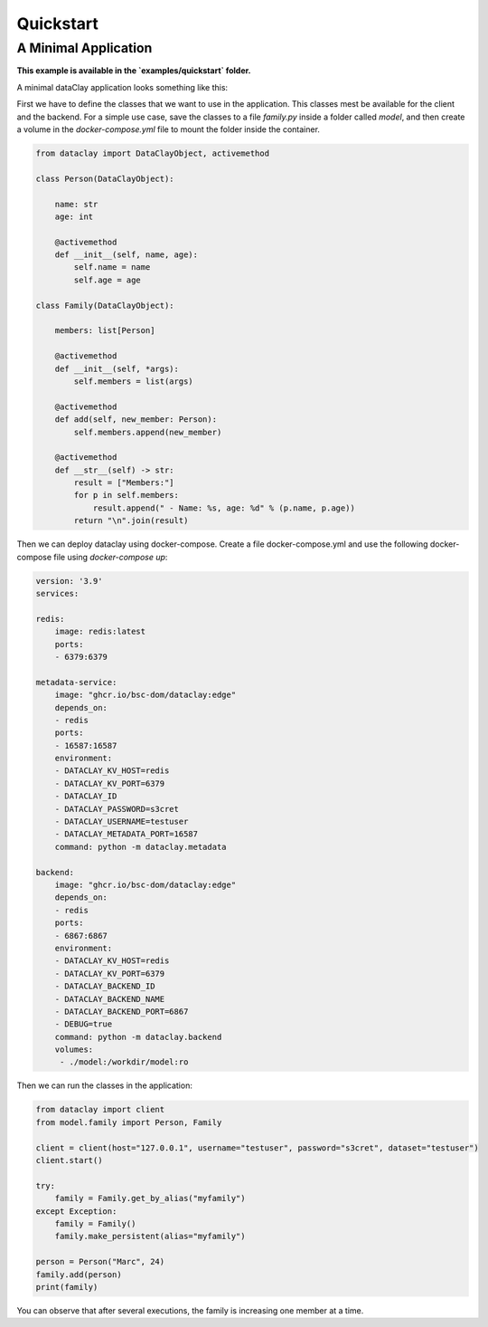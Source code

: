 Quickstart
==========

A Minimal Application
---------------------

**This example is available in the `examples/quickstart` folder.**

A minimal dataClay application looks something like this:

First we have to define the classes that we want to use in the application. This classes mest be available for the client and the backend. For a simple use case, save the classes to a file `family.py` inside a folder called `model`, and then create a volume in the `docker-compose.yml` file to mount the folder inside the container.

.. code-block:: python

    from dataclay import DataClayObject, activemethod

    class Person(DataClayObject):

        name: str
        age: int

        @activemethod
        def __init__(self, name, age):
            self.name = name
            self.age = age

    class Family(DataClayObject):

        members: list[Person]

        @activemethod
        def __init__(self, *args):
            self.members = list(args)

        @activemethod
        def add(self, new_member: Person):
            self.members.append(new_member)

        @activemethod
        def __str__(self) -> str:
            result = ["Members:"]
            for p in self.members:
                result.append(" - Name: %s, age: %d" % (p.name, p.age))
            return "\n".join(result)

Then we can deploy dataclay using docker-compose. Create a file docker-compose.yml and use the following docker-compose file using `docker-compose up`:

.. code-block:: yml

    version: '3.9'
    services:

    redis:
        image: redis:latest
        ports:
        - 6379:6379

    metadata-service:
        image: "ghcr.io/bsc-dom/dataclay:edge"
        depends_on:
        - redis
        ports:
        - 16587:16587
        environment:
        - DATACLAY_KV_HOST=redis
        - DATACLAY_KV_PORT=6379
        - DATACLAY_ID
        - DATACLAY_PASSWORD=s3cret
        - DATACLAY_USERNAME=testuser
        - DATACLAY_METADATA_PORT=16587
        command: python -m dataclay.metadata

    backend:
        image: "ghcr.io/bsc-dom/dataclay:edge"
        depends_on:
        - redis
        ports:
        - 6867:6867
        environment:
        - DATACLAY_KV_HOST=redis
        - DATACLAY_KV_PORT=6379
        - DATACLAY_BACKEND_ID
        - DATACLAY_BACKEND_NAME
        - DATACLAY_BACKEND_PORT=6867
        - DEBUG=true
        command: python -m dataclay.backend
        volumes:
         - ./model:/workdir/model:ro

Then we can run the classes in the application:

.. code-block:: python

    from dataclay import client
    from model.family import Person, Family

    client = client(host="127.0.0.1", username="testuser", password="s3cret", dataset="testuser")
    client.start()

    try:
        family = Family.get_by_alias("myfamily")
    except Exception:
        family = Family()
        family.make_persistent(alias="myfamily")

    person = Person("Marc", 24)
    family.add(person)
    print(family)

You can observe that after several executions, the family is increasing one member at a time.